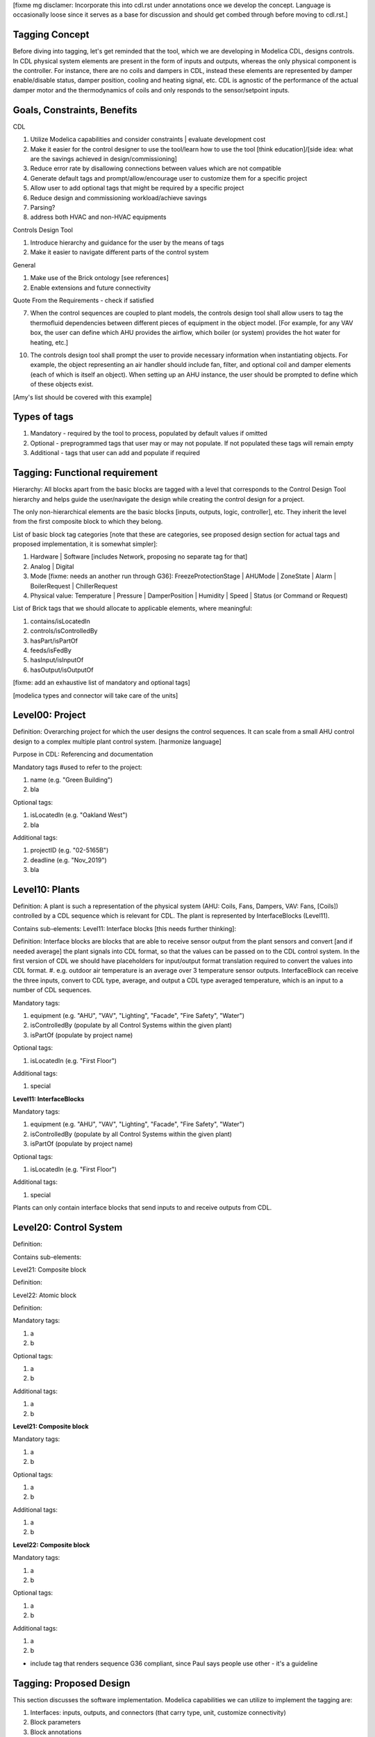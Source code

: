 [fixme mg disclamer: Incorporate this into cdl.rst under annotations once we develop the concept. Language is occasionally loose since it serves as a base for discussion and should get combed through before moving to cdl.rst.]



Tagging Concept
------------

Before diving into tagging, let's get reminded that the tool, which we are developing in Modelica CDL, designs controls. In CDL physical system elements are present in the form of inputs and outputs, whereas the only physical component is the controller. For instance, there are no coils and dampers in CDL, instead these elements are represented by damper enable/disable status, damper position, cooling and heating signal, etc. CDL is agnostic of the performance of the actual damper motor and the thermodynamics of coils and only responds to the sensor/setpoint inputs.

Goals, Constraints, Benefits
----------------------

CDL

#. Utilize Modelica capabilities and consider constraints | evaluate development cost
#. Make it easier for the control designer to use the tool/learn how to use the tool [think education]/[side idea: what are the savings achieved in design/commissioning]
#. Reduce error rate by disallowing connections between values which are not compatible
#. Generate default tags and prompt/allow/encourage user to customize them for a specific project
#. Allow user to add optional tags that might be required by a specific project
#. Reduce design and commissioning workload/achieve savings
#. Parsing?
#. address both HVAC and non-HVAC equipments

Controls Design Tool

#. Introduce hierarchy and guidance for the user by the means of tags
#. Make it easier to navigate different parts of the control system

General

#. Make use of the Brick ontology [see references]
#. Enable extensions and future connectivity

Quote From the Requirements - check if satisfied

7. When the control sequences are coupled to plant models, the controls design tool shall allow users to tag the thermofluid dependencies between different pieces of equipment in the object model. [For example, for any VAV box, the user can define which AHU provides the airflow, which boiler (or system) provides the hot water for heating, etc.]

10. The controls design tool shall prompt the user to provide necessary information when instantiating objects. For example, the object representing an air handler should include fan, filter, and optional coil and damper elements (each of which is itself an object). When setting up an AHU instance, the user should be prompted to define which of these objects exist.

[Amy's list should be covered with this example]

Types of tags
----------------

#. Mandatory - required by the tool to process, populated by default values if omitted
#. Optional - preprogrammed tags that user may or may not populate. If not populated these tags will remain empty
#. Additional - tags that user can add and populate if required


Tagging: Functional requirement
----------------------

Hierarchy: All blocks apart from the basic blocks are tagged with a level that corresponds to the Control Design Tool hierarchy and helps guide the user/navigate the design while creating the control design for a project.

The only non-hierarchical elements are the basic blocks [inputs, outputs, logic, controller], etc. They inherit the level from the first composite block to which they belong.

List of basic block tag categories [note that these are categories, see proposed design section for actual tags and proposed implementation, it is somewhat simpler]:

#. Hardware | Software [includes Network, proposing no separate tag for that]
#. Analog | Digital
#. Mode [fixme: needs an another run through G36]: FreezeProtectionStage | AHUMode | ZoneState | Alarm | BoilerRequest | ChillerRequest
#. Physical value: Temperature | Pressure | DamperPosition | Humidity | Speed | Status (or Command or Request)

List of Brick tags that we should allocate to applicable elements, where meaningful:

#. contains/isLocatedIn
#. controls/isControlledBy
#. hasPart/isPartOf
#. feeds/isFedBy
#. hasInput/isInputOf
#. hasOutput/isOutputOf

[fixme: add an exhaustive list of mandatory and optional tags]

[modelica types and connector will take care of the units]


**Level00: Project**
--------------------

Definition: Overarching project for which the user designs the control sequences. It can scale from a small AHU control design to a complex multiple plant control system. [harmonize language]

Purpose in CDL: Referencing and documentation

Mandatory tags #used to refer to the project:

#. name (e.g. "Green Building")
#. bla

Optional tags:

#. isLocatedIn (e.g. "Oakland West")
#. bla

Additional tags:

#. projectID (e.g. "02-5165B")
#. deadline (e.g. "Nov_2019")
#. bla

**Level10: Plants**
--------------------

Definition: A plant is such a representation of the physical system (AHU: Coils, Fans, Dampers, VAV: Fans, [Coils]) controlled by a CDL sequence which is relevant for CDL. The plant is represented by InterfaceBlocks (Level11).

Contains sub-elements:
Level11: Interface blocks [this needs further thinking]:

Definition: Interface blocks are blocks that are able to receive sensor output from the plant sensors and convert [and if needed average] the plant signals into CDL format, so that the values can be passed on to the CDL control system. In the first version of CDL we should have placeholders for input/output format translation required to convert the values into CDL format.
#. e.g. outdoor air temperature is an average over 3 temperature sensor outputs. InterfaceBlock can receive the three inputs, convert to CDL type, average, and output a CDL type averaged temperature, which is an input to a number of CDL sequences.

Mandatory tags:

#. equipment (e.g. "AHU", "VAV", "Lighting", "Facade", "Fire Safety", "Water")
#. isControlledBy (populate by all Control Systems within the given plant)
#. isPartOf (populate by project name)

Optional tags:

#. isLocatedIn (e.g. "First Floor")

Additional tags:

#. special

**Level11: InterfaceBlocks**

Mandatory tags:

#. equipment (e.g. "AHU", "VAV", "Lighting", "Facade", "Fire Safety", "Water")
#. isControlledBy (populate by all Control Systems within the given plant)
#. isPartOf (populate by project name)

Optional tags:

#. isLocatedIn (e.g. "First Floor")

Additional tags:

#. special


Plants can only contain interface blocks that send inputs to and receive outputs from CDL.


**Level20: Control System**
--------------------

Definition:

Contains sub-elements:

Level21: Composite block

Definition:

Level22: Atomic block

Definition:


Mandatory tags:

#. a
#. b

Optional tags:

#. a
#. b

Additional tags:

#. a
#. b


**Level21: Composite block**

Mandatory tags:

#. a
#. b

Optional tags:

#. a
#. b

Additional tags:

#. a
#. b


**Level22: Composite block**

Mandatory tags:

#. a
#. b

Optional tags:

#. a
#. b

Additional tags:

#. a
#. b


- include tag that renders sequence G36 compliant, since Paul says people use other - it's a guideline


Tagging: Proposed Design
----------------------

This section discusses the software implementation. Modelica capabilities we can utilize to implement the tagging are:

#. Interfaces: inputs, outputs, and connectors (that carry type, unit, customize connectivity)
#. Block parameters
#. Block annotations
#. Further Modelica meta-data capabilities [see Refs 3]

Tag categories conveyed using Modelica interfaces (inputs, outputs and connectors)

Interface Types

The idea is to have most of the obvious tags built in within the interface. For example, the temperature is always analog and its unit/displayUnit are fixed, so that should be a part of the interface block by default, but one should be able to parse the block and get the information if need be [for documentation]).

Interfaces are customized to have predefined units and types (e.g. type Temperature). We might be able to limit the interface selection to only those listed below, redefine real to Analog, boolean to Digital, and replace integer with enumerated types. [mg Remove any unused interfaces, not sure about integer, once we've covered all sequences)

There should be an Input, Output, and a Connector for each of the listed:

#. HardwareTemperature
#. SoftwareTemperature
#. HardwarePressure
#. SoftwarePressure
#. HardwareDamperPosition
#. SoftwareDamperPosition
#. HardwareHumidity
#. SoftwareHumidity
#. HardwareFanSpeed
#. SoftwareFanSpeed

Enumeration types

#. FreezeProtectionStage
#. ZoneState
#. AHUMode
#. AlarmStatus
#. [mg - I think there were more categories in G36]


Generic Interfaces for extensions:

#. HardwareDigital [mg set it up with boolean]
#. SoftwareDigital [mg set it up with real]
#. HardwareAnalog
#. SoftwareAnalog
#. SoftwareStatus [mg boolean]
#. CustomEnumeration [mg or similar]





Enumerated types (as required by the Guidline and recommended by practitioners):
- inputs



We should add a template enumerated type or two for custom sequences.








Example Usage and Test against notes captured in requirements.rst under CDL
----------------------
From Software Architecture

The Controls Design Tool will use a CDL Parser that parses the CDL library and CDL-compliant specifications. The Sequence Generator will guide the user through a series of questions about the plant and control, and then generates a Control Model that contains the open-loop control sequence. Using the HVAC System Editor, the user will then connect it to a plant model (which consist of the HVAC and building model with exposed control inputs and sensor outputs). This connection will allow testing and modification of the Control Model as needed. Hence, using the HVAC System Editor, the user can manipulate the sequence to adapt it to the actual project.

Evaluate CDL 4, 5, 6, 7

Discussion points [optional read, this is was mostly to help me out with the above schema]
----------------------
#. Should we have standardized unique identifiers for each block in CDL? To develop the schema below, I've used the following

xy_f_n_s_ab

where:

xy is the top down level to which the element belongs (level20 - control system, level21 - atomic block, level22 - composite block, level10 - plant block, level11 - interface block, level00 - project block)

f is the function (interface-[input, output, connector], controller, logic, atomicBlock, compositeBlock, interfaceBlock, plantBlock, projectBlock)

n - block has 0:no parameters, 1:only protected parameters, 2: parameters user can edit, 3: both 1 and 2

I'm inclined to hide this "old school" standardized schema, since it might limit the ease of use and extendability. However we might want to store something like that internally, if we can make use of it. e.g. pull all tagging info from a block that feeds into a block that we are observing.

s - serial number

ab - unique identifier [integer]

References
---------
#. http://www.synergylabs.org/yuvraj/docs/Balaji_BuildSys16_Brick.pdf

#. L. Daniele, F. den Hartog, and J. Roes. Study on semantic
assets for smart appliances interoperability: D-S4: Final
report. Technical report, European Union, 2015.

#. On meta-data in Modelica
http://www.ep.liu.se/ecp/096/018/ecp14096018.pdf

